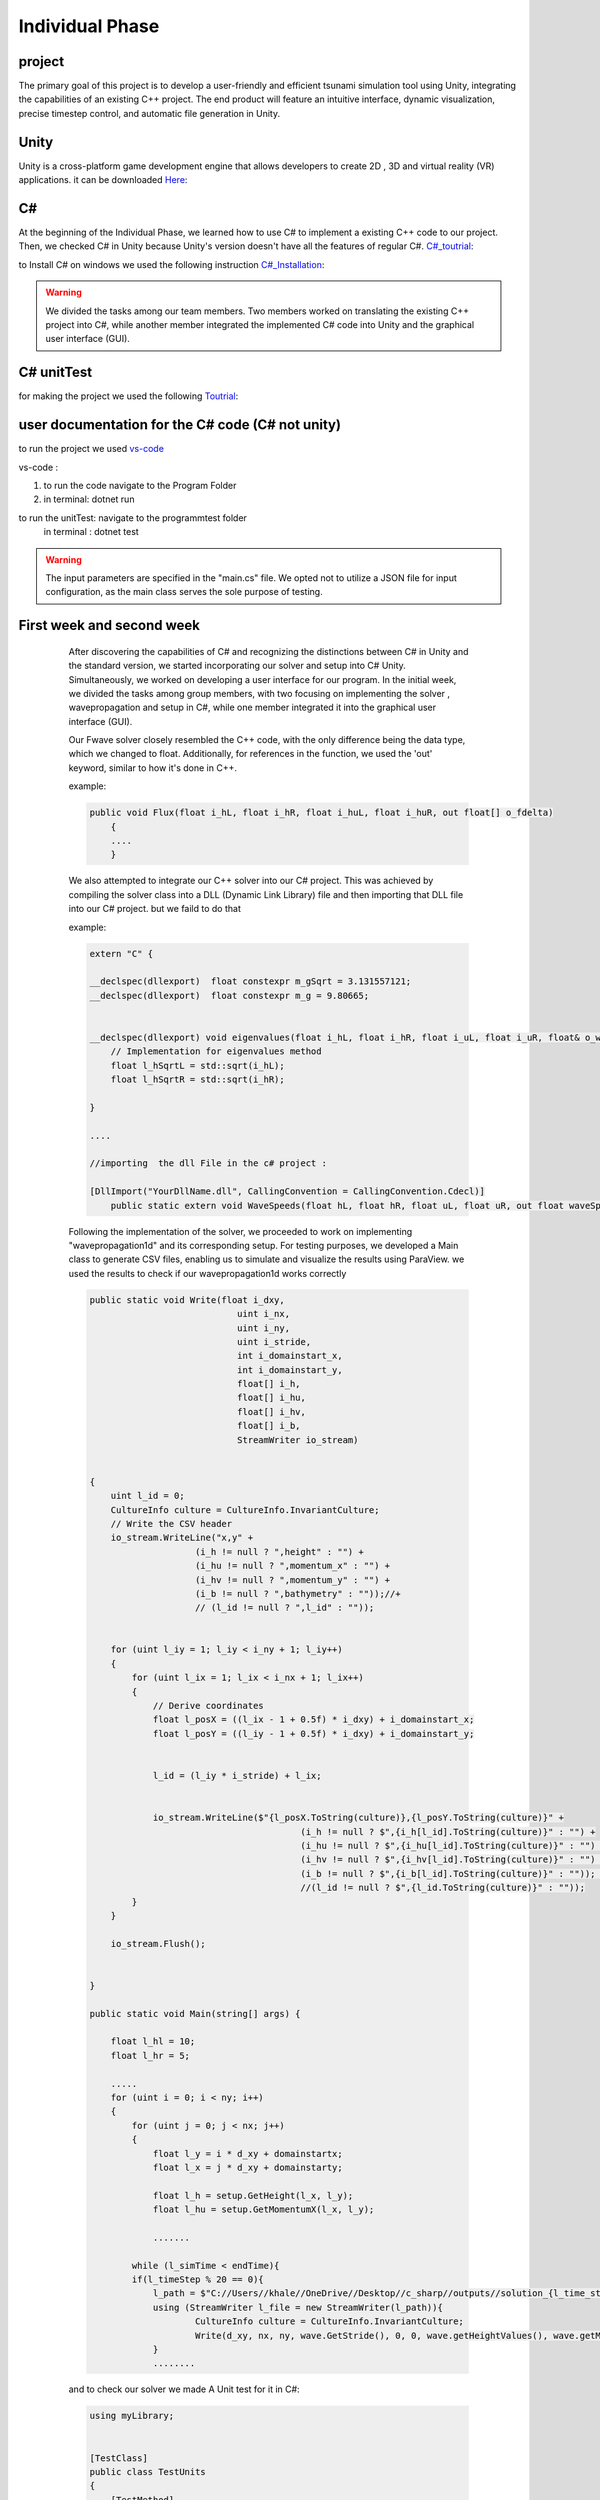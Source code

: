 Individual Phase
=================

project
-------

The primary goal of this project is to develop a user-friendly and efficient tsunami simulation tool
using Unity, integrating the capabilities of an existing C++ project. The end product will feature an
intuitive interface, dynamic visualization, precise timestep control, and automatic file generation in Unity.



Unity
-----
Unity is a cross-platform game development engine that allows developers to create 2D , 3D and virtual reality (VR) applications.
it can be downloaded  `Here`_:

.. _Here: https://unity.com/de/download

C#
--

At the beginning of the Individual Phase, we learned how to use C# to implement a existing C++ code
to our project. Then, we checked C# in Unity because Unity's version doesn't have all the features of regular C#. `C#_toutrial`_:

.. _C#_toutrial: https://www.w3schools.com/cs/index.php

to Install C# on windows we used the following instruction `C#_Installation`_:

.. _C#_Installation: https://code.visualstudio.com/docs/csharp/get-started

.. warning:: 

       We divided the tasks among our team members. Two members worked on translating the existing C++ project into C#, while another member integrated the implemented C# code into Unity and the graphical user interface (GUI).



C# unitTest
-----------

for making the project we used the following `Toutrial`_:

.. _Toutrial: https://www.youtube.com/watch?v=NzDkzErn6tY&ab_channel=Flutter





user documentation for the C# code (C# not unity)
--------------------------------------------------


to run the project we used `vs-code`_ 

.. _vs-code: https://code.visualstudio.com/download

vs-code :

1. to run the code navigate to the Program Folder

2. in terminal: dotnet run

to run the unitTest: navigate to the programmtest folder 
                     in terminal : dotnet test

.. warning:: 

    The input parameters are specified in the
    "main.cs" file. We opted not to utilize a JSON file for input configuration, as the main class serves the sole purpose of testing.




First week and second week
--------------------------


        After discovering the capabilities of C# and recognizing the distinctions between C# in Unity and the standard version, we started incorporating our solver and setup into C# Unity. Simultaneously, we worked on developing a user interface for our program. In the initial week, we divided the tasks among group members,
        with two focusing on implementing the solver , wavepropagation and setup in C#,
        while one member integrated it into the graphical user interface (GUI).

        Our Fwave solver closely resembled the C++ code, with the only difference being the data type, which we changed to float. Additionally, for references in the
        function, we used the 'out' keyword, similar to how it's done in C++.

        example:

        .. code-block:: csharp 

            public void Flux(float i_hL, float i_hR, float i_huL, float i_huR, out float[] o_fdelta)
                {
                ....
                }


        We also attempted to integrate our C++ solver into our C# project. This was achieved by compiling the solver class into a DLL (Dynamic Link Library)
        file and then importing that DLL file into our C# project. but we faild to do that

        example:

        .. code-block:: cpp 

            extern "C" {

            __declspec(dllexport)  float constexpr m_gSqrt = 3.131557121;
            __declspec(dllexport)  float constexpr m_g = 9.80665;


            __declspec(dllexport) void eigenvalues(float i_hL, float i_hR, float i_uL, float i_uR, float& o_waveSpeedL, float& o_waveSpeedR) {
                // Implementation for eigenvalues method
                float l_hSqrtL = std::sqrt(i_hL);
                float l_hSqrtR = std::sqrt(i_hR);

            }

            ....

            //importing  the dll File in the c# project : 

            [DllImport("YourDllName.dll", CallingConvention = CallingConvention.Cdecl)]
                public static extern void WaveSpeeds(float hL, float hR, float uL, float uR, out float waveSpeedL, out float waveSpeedR);

        Following the implementation of the solver, we proceeded to work on implementing "wavepropagation1d" and its corresponding setup. For testing purposes, we developed a Main class to generate CSV files, enabling us to simulate and visualize the results using ParaView. we used the results to check if our wavepropagation1d works correctly


        .. code-block:: cpp
            
            public static void Write(float i_dxy,
                                        uint i_nx,
                                        uint i_ny,
                                        uint i_stride,
                                        int i_domainstart_x,
                                        int i_domainstart_y,
                                        float[] i_h,
                                        float[] i_hu,
                                        float[] i_hv,
                                        float[] i_b,
                                        StreamWriter io_stream)


            {
                uint l_id = 0;
                CultureInfo culture = CultureInfo.InvariantCulture;
                // Write the CSV header
                io_stream.WriteLine("x,y" +
                                (i_h != null ? ",height" : "") +
                                (i_hu != null ? ",momentum_x" : "") +
                                (i_hv != null ? ",momentum_y" : "") +
                                (i_b != null ? ",bathymetry" : ""));//+
                                // (l_id != null ? ",l_id" : ""));


                for (uint l_iy = 1; l_iy < i_ny + 1; l_iy++)
                {
                    for (uint l_ix = 1; l_ix < i_nx + 1; l_ix++)
                    {
                        // Derive coordinates
                        float l_posX = ((l_ix - 1 + 0.5f) * i_dxy) + i_domainstart_x;
                        float l_posY = ((l_iy - 1 + 0.5f) * i_dxy) + i_domainstart_y;


                        l_id = (l_iy * i_stride) + l_ix;


                        io_stream.WriteLine($"{l_posX.ToString(culture)},{l_posY.ToString(culture)}" +
                                                    (i_h != null ? $",{i_h[l_id].ToString(culture)}" : "") +
                                                    (i_hu != null ? $",{i_hu[l_id].ToString(culture)}" : "") +
                                                    (i_hv != null ? $",{i_hv[l_id].ToString(culture)}" : "") +
                                                    (i_b != null ? $",{i_b[l_id].ToString(culture)}" : "")); //+
                                                    //(l_id != null ? $",{l_id.ToString(culture)}" : ""));
                    }
                }

                io_stream.Flush();


            }

            public static void Main(string[] args) {

                float l_hl = 10;
                float l_hr = 5;

                .....
                for (uint i = 0; i < ny; i++)
                {
                    for (uint j = 0; j < nx; j++)
                    {
                        float l_y = i * d_xy + domainstartx;
                        float l_x = j * d_xy + domainstarty;

                        float l_h = setup.GetHeight(l_x, l_y);
                        float l_hu = setup.GetMomentumX(l_x, l_y);

                        .......

                    while (l_simTime < endTime){
                    if(l_timeStep % 20 == 0){
                        l_path = $"C://Users//khale//OneDrive//Desktop//c_sharp//outputs//solution_{l_time_step_index}.csv";
                        using (StreamWriter l_file = new StreamWriter(l_path)){
                                CultureInfo culture = CultureInfo.InvariantCulture;
                                Write(d_xy, nx, ny, wave.GetStride(), 0, 0, wave.getHeightValues(), wave.getMomentumXValues().ToArray(), wave.getMomentumYValues().ToArray(), wave.getBathymetryValues(), l_file);
                        }
                        ........


        and to check our solver we made A Unit test for it in C#:

        .. code-block:: cpp 

            using myLibrary;


            [TestClass]
            public class TestUnits
            {
                [TestMethod]
                public void decomposeTest()
                {

                    FWave fWave = new FWave();

                [TestMethod]
                public void NetupdateTest()
                {

                    FWave fWave = new FWave();

                
                    float[] l_netUpdatesL = new float[2];
                    float[] l_netUpdatesR =  new float[2];
                    
                    fWave.NetUpdates( 2.8f,
                                    9.6f,
                                    41.9f,
                                    37.7f,
                                    0,
                                    0,
                                    out l_netUpdatesL,
                                    out l_netUpdatesR );

                    Assert.AreEqual(0, l_netUpdatesL[0], 0.0001f );
                    Assert.AreEqual( 0 ,l_netUpdatesL[1] , 0.0001f );

                    Assert.AreEqual( -4.199690818786621 ,l_netUpdatesR[0],0.0001f );
                    Assert.AreEqual( -65.50415802001953 ,l_netUpdatesR[1],0.0001f  );

                    ....

                    
                }
        
        .. warning:: 

           the setup implementation in c# can be found on the following githup repositry 
           https://github.com/imissoldgaren/C_sharp_Tsunami.git
           
            
    **Unity Project**

        implemented Gui:

        .. image:: _static/GuiScetch1.png
            :width: 700px
            :align: right

        .. image:: _static/GuiScetch2.png
            :width: 700px
            :align: right




    
        Upon integrating the solver, 1D wave propagation, and 2D wave propagation in C#, 
        we seamlessly embedded them into our Unity project. The graphical user interface (GUI) and Unity
        simulation are now accessible within our program.

        Currently, the simulation operates solely in real-time and has the capability to generate CSV files containing the
        data. However, it's worth noting that our project is currently encountering an issue, as it does not function as 
        expected for tsunamiEvent2D and ArtificialTsunami2d.

    
    
    **Problem**

     
    During the integration of our solver into C#, we encountered numerous data-related errors. Specifically, issues arose when updating indices in the entity update process, resulting in the generation of NaN values
    .Additionally, calculations related to attributes such as height were found to be incorrect.

        .. image:: _static/error1.png
            :width: 700px
            :align: right

        .. image:: _static/error2.png
            :width: 700px
            :align: right



third week and forth week
--------------------------

    **hdf5 : Hierarchical Data Format**
    

        HDF5 is a high performance data software library and file format to manage, process, and store your heterogeneous data.
        HDF5 is built for fast I/O processing and storage. 

        link: https://www.hdfgroup.org/solutions/hdf5/

    **3.week**

        During the third week, we explored alternatives to replicate NetCDF functionality in C# and Unity. We discovered that HDF5 can be used
        in C#, but it's a bit more intricate than NetCDF as it's geared towards high-performance computing. Nonetheless, it offers greater power and capabilities 

        Link: https://www.unidata.ucar.edu/software/netcdf/workshops/2012/overview/Alternatives.html

        Unfortunately, we couldn't finish implementing it in Unity because HDF5 turned out
        to be too complex, especially given the limited example we had on the internet.

        Documentation : https://docs.hdfgroup.org/hdf5/develop/_h5_d__u_g.html#subsubsec_dataset_program_create

        and we got stuck with some bugs while integrating the ui and wavepropagation2d to the unity project so we wokred on fixing them.

    **4.week**


        After realizing our time constraints, we shifted our focus away from other tasks and concentrated solely on optimizing the code we had in Unity as efficiently as possible and fixing some bugs.




alle members contriubted equally in Individual Phase.






    





    
    
+
    

    




